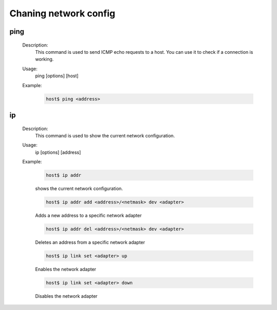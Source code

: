 Chaning network config
======================

ping
^^^^
    Description:
        This command is used to send ICMP echo requests to a host.
        You can use it to check if a connection is working.

    Usage:
        ping [options] [host]

    Example:
        .. code-block:: bash

            host$ ping <address>

ip
^^
    Description:
        This command is used to show the current network configuration.

    Usage:
        ip [options] [address]
    
    Example:
        .. code-block:: bash

            host$ ip addr
        
        shows the current network configuration.

        .. code-block:: bash

            host$ ip addr add <address>/<netmask> dev <adapter>

        Adds a new address to a specific network adapter

        .. code-block:: bash

            host$ ip addr del <address>/<netmask> dev <adapter>

        Deletes an address from a specific network adapter

        .. code-block:: bash

            host$ ip link set <adapter> up

        Enables the network adapter

        .. code-block:: bash

            host$ ip link set <adapter> down

        Disables the network adapter
